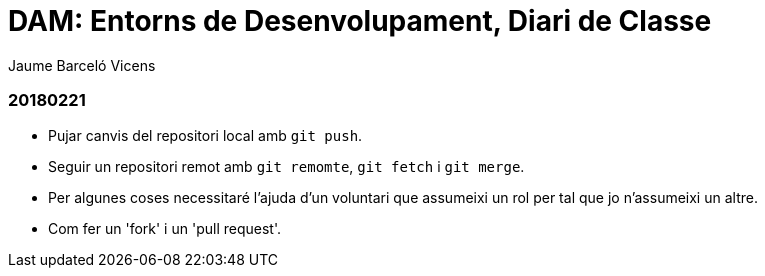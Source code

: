 = DAM: Entorns de Desenvolupament, Diari de Classe
Jaume Barceló Vicens

=== 20180221

* Pujar canvis del repositori local amb `git push`.
* Seguir un repositori remot amb `git remomte`, `git fetch` i `git merge`.
* Per algunes coses necessitaré l'ajuda d'un voluntari que assumeixi un rol per tal que jo n'assumeixi un altre.
* Com fer un 'fork' i un 'pull request'.
